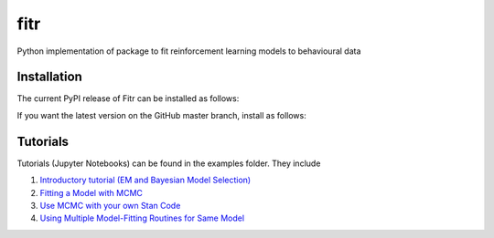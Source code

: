 fitr |Build status| |Documentation Status| |Code Coverage| |DOI|
==========================================

Python implementation of package to fit reinforcement learning models to
behavioural data

Installation
------------

The current PyPI release of Fitr can be installed as follows:

.. highlight:: shell

    pip install fitr

If you want the latest version on the GitHub master branch, install as follows:

.. highlight:: shell

    pip install git+https://github.com/ComputationalPsychiatry/fitr.git

Tutorials
---------

Tutorials (Jupyter Notebooks) can be found in the examples folder. They include

1. `Introductory tutorial (EM and Bayesian Model Selection) <https://github.com/ComputationalPsychiatry/fitr/blob/master/examples/intro-tutorial.ipynb>`_
2. `Fitting a Model with MCMC <https://github.com/ComputationalPsychiatry/fitr/blob/master/examples/Fitting%20a%20Model%20with%20MCMC.ipynb>`_
3. `Use MCMC with your own Stan Code <https://github.com/ComputationalPsychiatry/fitr/blob/master/examples/Use%20MCMC%20with%20your%20own%20Stan%20Code.ipynb>`_
4. `Using Multiple Model-Fitting Routines for Same Model <https://github.com/ComputationalPsychiatry/fitr/blob/master/examples/Using%20Multiple%20Methods%20to%20fit%20Models.ipynb>`_

.. |Build status| image:: https://travis-ci.org/ComputationalPsychiatry/fitr.svg?branch=master
   :target: https://travis-ci.org/ComputationalPsychiatry/fitr
.. |Documentation Status| image:: https://readthedocs.com/projects/computationalpsychiatry-fitr/badge/?version=latest
   :target: https://computationalpsychiatry-fitr.readthedocs-hosted.com/en/latest/?badge=latest
.. |Code Coverage| image:: https://codecov.io/gh/ComputationalPsychiatry/fitr/branch/master/graphs/badge.svg
   :target: https://codecov.io/gh/ComputationalPsychiatry/fitr/branch/master
.. |DOI| image:: https://zenodo.org/badge/82499710.svg
  :target: https://zenodo.org/badge/latestdoi/82499710
